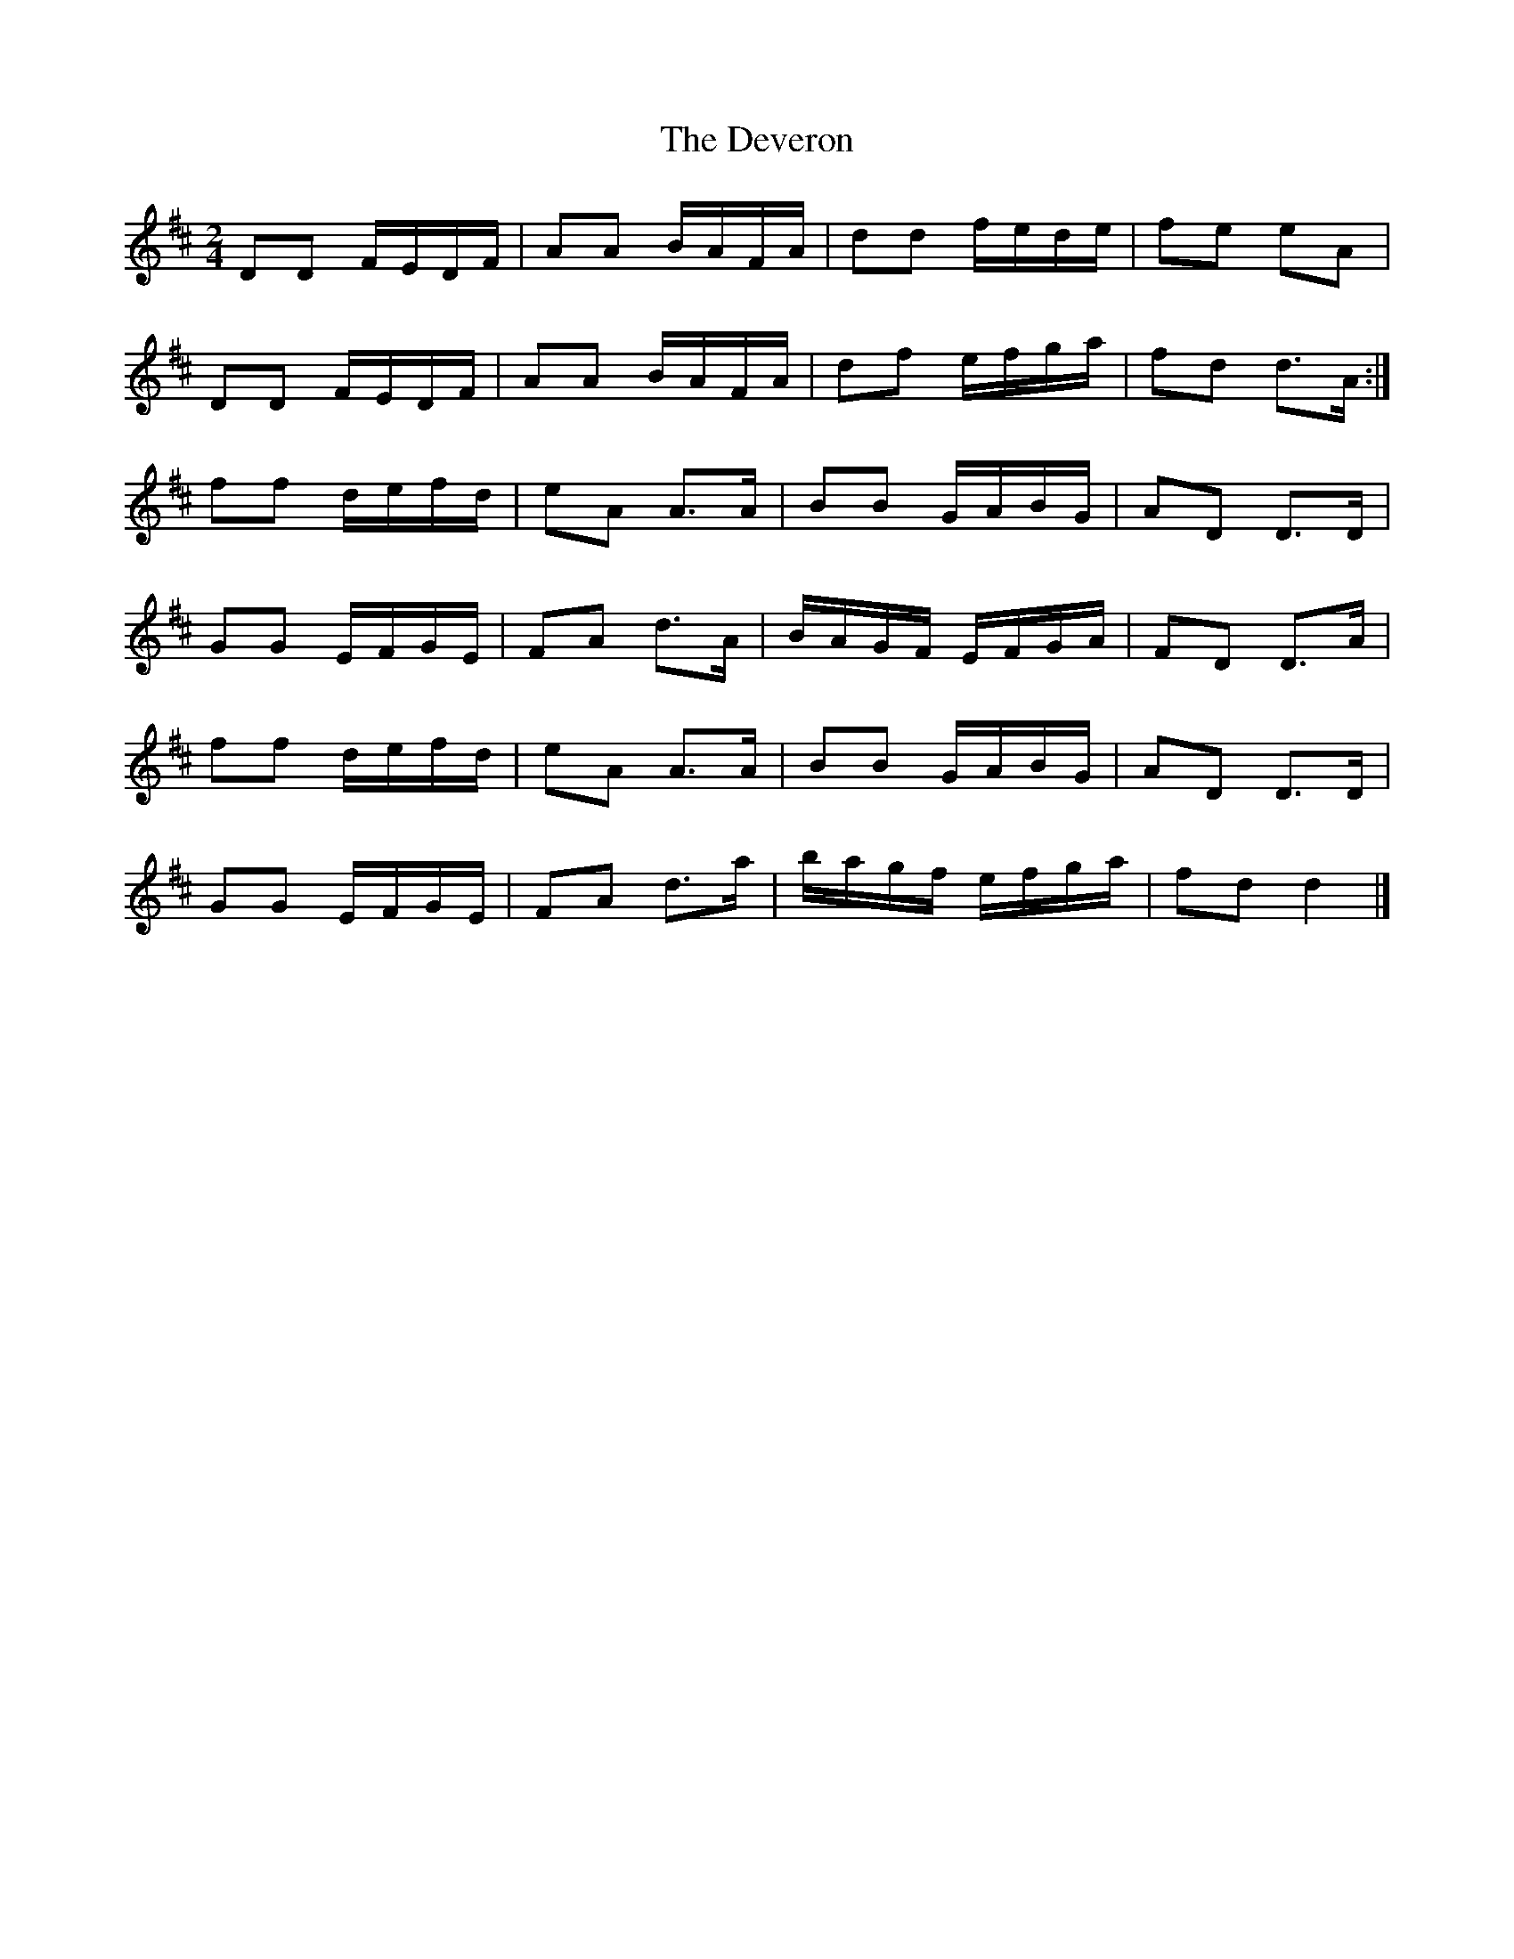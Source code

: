 X: 1
T: Deveron, The
Z: Alastair Wilson
S: https://thesession.org/tunes/5499#setting5499
R: polka
M: 2/4
L: 1/8
K: Dmaj
DD F/E/D/F/|AA B/A/F/A/|dd f/e/d/e/|fe eA|
DD F/E/D/F/|AA B/A/F/A/|df e/f/g/a/|fd d>A:|
ff d/e/f/d/|eA A>A|BB G/A/B/G/|AD D>D|
GG E/F/G/E/|FA d>A|B/A/G/F/ E/F/G/A/|FD D>A|
ff d/e/f/d/|eA A>A|BB G/A/B/G/|AD D>D|
GG E/F/G/E/|FA d>a|b/a/g/f/ e/f/g/a/|fd d2|]
